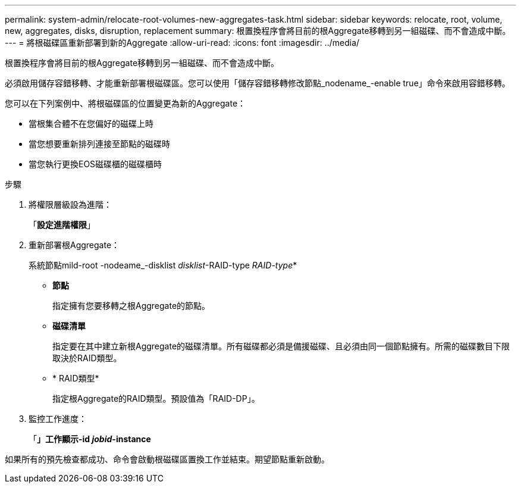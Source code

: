 ---
permalink: system-admin/relocate-root-volumes-new-aggregates-task.html 
sidebar: sidebar 
keywords: relocate, root, volume, new, aggregates, disks, disruption, replacement 
summary: 根置換程序會將目前的根Aggregate移轉到另一組磁碟、而不會造成中斷。 
---
= 將根磁碟區重新部署到新的Aggregate
:allow-uri-read: 
:icons: font
:imagesdir: ../media/


[role="lead"]
根置換程序會將目前的根Aggregate移轉到另一組磁碟、而不會造成中斷。

必須啟用儲存容錯移轉、才能重新部署根磁碟區。您可以使用「儲存容錯移轉修改節點_nodename_-enable true」命令來啟用容錯移轉。

您可以在下列案例中、將根磁碟區的位置變更為新的Aggregate：

* 當根集合體不在您偏好的磁碟上時
* 當您想要重新排列連接至節點的磁碟時
* 當您執行更換EOS磁碟櫃的磁碟櫃時


.步驟
. 將權限層級設為進階：
+
「*設定進階權限*」

. 重新部署根Aggregate：
+
系統節點mild-root -nodeame_-disklist _disklist_-RAID-type _RAID-type_*

+
** *節點*
+
指定擁有您要移轉之根Aggregate的節點。

** *磁碟清單*
+
指定要在其中建立新根Aggregate的磁碟清單。所有磁碟都必須是備援磁碟、且必須由同一個節點擁有。所需的磁碟數目下限取決於RAID類型。

** * RAID類型*
+
指定根Aggregate的RAID類型。預設值為「RAID-DP」。



. 監控工作進度：
+
「*」工作顯示-id _jobid_-instance*



如果所有的預先檢查都成功、命令會啟動根磁碟區置換工作並結束。期望節點重新啟動。

